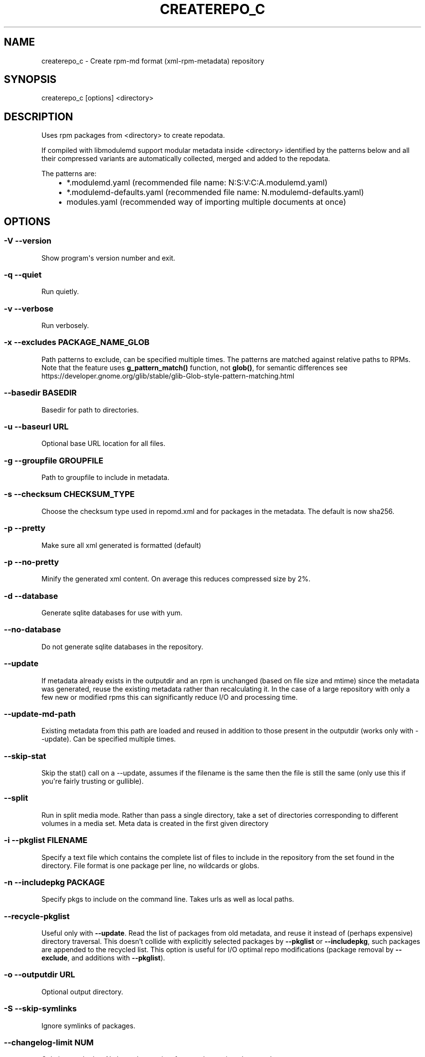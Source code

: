 .\" Man page generated from reStructuredText.
.
.TH CREATEREPO_C 8 "2021-09-23" "" ""
.SH NAME
createrepo_c \- Create rpm-md format (xml-rpm-metadata) repository
.
.nr rst2man-indent-level 0
.
.de1 rstReportMargin
\\$1 \\n[an-margin]
level \\n[rst2man-indent-level]
level margin: \\n[rst2man-indent\\n[rst2man-indent-level]]
-
\\n[rst2man-indent0]
\\n[rst2man-indent1]
\\n[rst2man-indent2]
..
.de1 INDENT
.\" .rstReportMargin pre:
. RS \\$1
. nr rst2man-indent\\n[rst2man-indent-level] \\n[an-margin]
. nr rst2man-indent-level +1
.\" .rstReportMargin post:
..
.de UNINDENT
. RE
.\" indent \\n[an-margin]
.\" old: \\n[rst2man-indent\\n[rst2man-indent-level]]
.nr rst2man-indent-level -1
.\" new: \\n[rst2man-indent\\n[rst2man-indent-level]]
.in \\n[rst2man-indent\\n[rst2man-indent-level]]u
..
.\" -*- coding: utf-8 -*-
.
.SH SYNOPSIS
.sp
createrepo_c [options] <directory>
.SH DESCRIPTION
.sp
Uses rpm packages from <directory> to create repodata.
.sp
If compiled with libmodulemd support modular metadata inside <directory> identified by the patterns below and all their compressed variants are automatically collected, merged and added to the repodata.
.sp
The patterns are:
.INDENT 0.0
.INDENT 3.5
.INDENT 0.0
.IP \(bu 2
*.modulemd.yaml (recommended file name: N:S:V:C:A.modulemd.yaml)
.IP \(bu 2
*.modulemd\-defaults.yaml (recommended file name: N.modulemd\-defaults.yaml)
.IP \(bu 2
modules.yaml (recommended way of importing multiple documents at once)
.UNINDENT
.UNINDENT
.UNINDENT
.SH OPTIONS
.SS \-V \-\-version
.sp
Show program\(aqs version number and exit.
.SS \-q \-\-quiet
.sp
Run quietly.
.SS \-v \-\-verbose
.sp
Run verbosely.
.SS \-x \-\-excludes PACKAGE_NAME_GLOB
.sp
Path patterns to exclude, can be specified multiple times.  The patterns are
matched against relative paths to RPMs.  Note that the feature uses
\fBg\_pattern\_match()\fR function, not \fBglob()\fR, for semantic differences
see https://developer.gnome.org/glib/stable/glib-Glob-style-pattern-matching.html
.SS \-\-basedir BASEDIR
.sp
Basedir for path to directories.
.SS \-u \-\-baseurl URL
.sp
Optional base URL location for all files.
.SS \-g \-\-groupfile GROUPFILE
.sp
Path to groupfile to include in metadata.
.SS \-s \-\-checksum CHECKSUM_TYPE
.sp
Choose the checksum type used in repomd.xml and for packages in the metadata. The default is now sha256.
.SS \-p \-\-pretty
.sp
Make sure all xml generated is formatted (default)
.SS \-p \-\-no\-pretty
.sp
Minify the generated xml content. On average this reduces compressed size by 2%.
.SS \-d \-\-database
.sp
Generate sqlite databases for use with yum.
.SS \-\-no\-database
.sp
Do not generate sqlite databases in the repository.
.SS \-\-update
.sp
If metadata already exists in the outputdir and an rpm is unchanged (based on file size and mtime) since the metadata was generated, reuse the existing metadata rather than recalculating it. In the case of a large repository with only a few new or modified rpms this can significantly reduce I/O and processing time.
.SS \-\-update\-md\-path
.sp
Existing metadata from this path are loaded and reused in addition to those present in the outputdir (works only with \-\-update). Can be specified multiple times.
.SS \-\-skip\-stat
.sp
Skip the stat() call on a \-\-update, assumes if the filename is the same then the file is still the same (only use this if you\(aqre fairly trusting or gullible).
.SS \-\-split
.sp
Run in split media mode. Rather than pass a single directory, take a set of directories corresponding to different volumes in a media set. Meta data is created in the first given directory
.SS \-i \-\-pkglist FILENAME
.sp
Specify a text file which contains the complete list of files to include in the repository from the set found in the directory. File format is one package per line, no wildcards or globs.
.SS \-n \-\-includepkg PACKAGE
.sp
Specify pkgs to include on the command line. Takes urls as well as local paths.
.SS \-\-recycle\-pkglist
.sp
Useful only with \fB\-\-update\fR.  Read the list of packages from old metadata,
and reuse it instead of (perhaps expensive) directory traversal.  This doesn't
collide with explicitly selected packages by \fB\-\-pkglist\fR or
\fB\-\-includepkg\fR, such packages are appended to the recycled list.
This option is useful for I/O optimal repo modifications (package removal by
\fB\-\-exclude\fR, and additions with \fB\-\-pkglist\fR).
.SS \-o \-\-outputdir URL
.sp
Optional output directory.
.SS \-S \-\-skip\-symlinks
.sp
Ignore symlinks of packages.
.SS \-\-changelog\-limit NUM
.sp
Only import the last N changelog entries, from each rpm, into the metadata.
.SS \-\-unique\-md\-filenames
.sp
Include the file\(aqs checksum in the metadata filename, helps HTTP caching (default).
.SS \-\-simple\-md\-filenames
.sp
Do not include the file\(aqs checksum in the metadata filename.
.SS \-\-retain\-old\-md NUM
.sp
Specify NUM to 0 to remove all repodata present in old repomd.xml or any other positive number to keep all old repodata. Use \-\-compatibility flag to get the behavior of original createrepo: Keep around the latest (by timestamp) NUM copies of the old repodata (works only for primary, filelists, other and their DB variants).
.SS \-\-distro DISTRO
.sp
Distro tag and optional cpeid: \-\-distro\(aqcpeid,textname\(aq.
.SS \-\-content CONTENT_TAGS
.sp
Tags for the content in the repository.
.SS \-\-repo REPO_TAGS
.sp
Tags to describe the repository itself.
.SS \-\-revision REVISION
.sp
User\-specified revision for this repository.
.SS \-\-set\-timestamp\-to\-revision
.sp
Set timestamp fields in repomd.xml and last modification times of created repodata to a value given with \-\-revision. This requires \-\-revision to be a timestamp formatted in \(aqdate +%s\(aq format.
.SS \-\-read\-pkgs\-list READ_PKGS_LIST
.sp
Output the paths to the pkgs actually read useful with \-\-update.
.SS \-\-workers
.sp
Number of workers to spawn to read rpms.
.SS \-\-xz
.sp
Use xz for repodata compression.
.SS \-\-compress\-type COMPRESSION_TYPE
.sp
Which compression type to use. Supported compressions are: bzip2, gzip, zck, zstd, xz.
.SS \-\-general\-compress\-type COMPRESSION_TYPE
.sp
Which compression type to use (even for primary, filelists and other xml).
.SS \-\-zck
.sp
Generate zchunk files as well as the standard repodata.
.SS \-\-zck\-dict\-dir ZCK_DICT_DIR
.sp
Directory containing compression dictionaries for use by zchunk
.SS \-\-keep\-all\-metadata
.sp
Keep all additional metadata (not primary, filelists and other xml or sqlite files, nor their compressed variants) from source repository during update (default).
.SS \-\-discard\-additional\-metadata
.sp
Discard all additional metadata (not primary, filelists and other xml or sqlite files, nor their compressed variants) from source repository during update.
.SS \-\-compatibility
.sp
Enforce maximal compatibility with classical createrepo (Affects only: \-\-retain\-old\-md).
.SS \-\-retain\-old\-md\-by\-age AGE
.sp
During \-\-update, remove all files in repodata/ which are older then the specified period of time. (e.g. \(aq2h\(aq, \(aq30d\(aq, ...). Available units (m \- minutes, h \- hours, d \- days)
.SS \-c \-\-cachedir CACHEDIR.
.sp
Set path to cache dir
.SS \-\-deltas
.sp
Tells createrepo to generate deltarpms and the delta metadata.
.SS \-\-oldpackagedirs PATH
.sp
Paths to look for older pkgs to delta against. Can be specified multiple times.
.SS \-\-num\-deltas INT
.sp
The number of older versions to make deltas against. Defaults to 1.
.SS \-\-max\-delta\-rpm\-size MAX_DELTA_RPM_SIZE
.sp
Max size of an rpm that to run deltarpm against (in bytes).
.SS \-\-local\-sqlite
.sp
Gen sqlite DBs locally (into a directory for temporary files). Sometimes, sqlite has a trouble to gen DBs on a NFS mount, use this option in such cases. This option could lead to a higher memory consumption if TMPDIR is set to /tmp or not set at all, because then the /tmp is used and /tmp dir is often a ramdisk.
.SS \-\-cut\-dirs NUM
.sp
Ignore NUM of directory components in location_href during repodata generation
.SS \-\-location\-prefix PREFIX
.sp
Append this prefix before location_href in output repodata
.SS \-\-repomd\-checksum CHECKSUM_TYPE
.sp
Checksum type to be used in repomd.xml
.SS \-\-error\-exit\-val
.sp
Exit with retval 2 if there were any errors during processing (option deprecated, on by default)
.SS \-\-ignore\-lock
.sp
Expert (risky) option: Ignore an existing .repodata/. (Remove the existing .repodata/ and create an empty new one to serve as a lock for other createrepo instances. For the repodata generation, a different temporary dir with the name in format .repodata.time.microseconds.pid/ will be used). NOTE: Use this option on your own risk! If two createrepos run simultaneously, then the state of the generated metadata is not guaranteed \- it can be inconsistent and wrong.
.\" Generated by docutils manpage writer.
.
